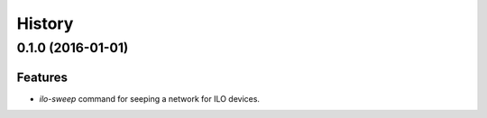 .. :changelog:

=======
History
=======

------------------
0.1.0 (2016-01-01)
------------------

Features
--------

* `ilo-sweep` command for seeping a network for ILO devices.
